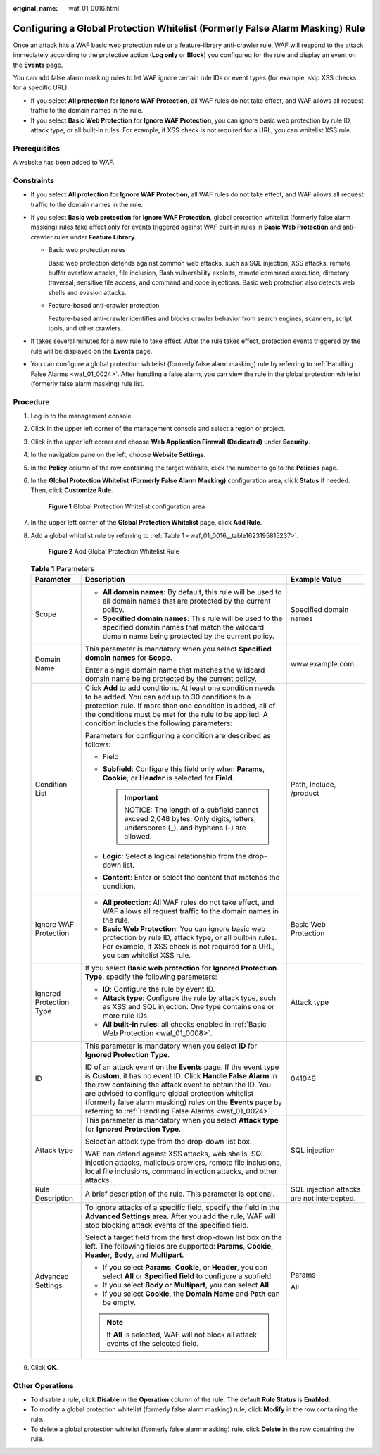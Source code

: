 :original_name: waf_01_0016.html

.. _waf_01_0016:

Configuring a Global Protection Whitelist (Formerly False Alarm Masking) Rule
=============================================================================

Once an attack hits a WAF basic web protection rule or a feature-library anti-crawler rule, WAF will respond to the attack immediately according to the protective action (**Log only** or **Block**) you configured for the rule and display an event on the **Events** page.

You can add false alarm masking rules to let WAF ignore certain rule IDs or event types (for example, skip XSS checks for a specific URL).

-  If you select **All protection** for **Ignore WAF Protection**, all WAF rules do not take effect, and WAF allows all request traffic to the domain names in the rule.
-  If you select **Basic Web Protection** for **Ignore WAF Protection**, you can ignore basic web protection by rule ID, attack type, or all built-in rules. For example, if XSS check is not required for a URL, you can whitelist XSS rule.

Prerequisites
-------------

A website has been added to WAF.

Constraints
-----------

-  If you select **All protection** for **Ignore WAF Protection**, all WAF rules do not take effect, and WAF allows all request traffic to the domain names in the rule.
-  If you select **Basic web protection** for **Ignore WAF Protection**, global protection whitelist (formerly false alarm masking) rules take effect only for events triggered against WAF built-in rules in **Basic Web Protection** and anti-crawler rules under **Feature Library**.

   -  Basic web protection rules

      Basic web protection defends against common web attacks, such as SQL injection, XSS attacks, remote buffer overflow attacks, file inclusion, Bash vulnerability exploits, remote command execution, directory traversal, sensitive file access, and command and code injections. Basic web protection also detects web shells and evasion attacks.

   -  Feature-based anti-crawler protection

      Feature-based anti-crawler identifies and blocks crawler behavior from search engines, scanners, script tools, and other crawlers.

-  It takes several minutes for a new rule to take effect. After the rule takes effect, protection events triggered by the rule will be displayed on the **Events** page.
-  You can configure a global protection whitelist (formerly false alarm masking) rule by referring to :ref:`Handling False Alarms <waf_01_0024>`. After handling a false alarm, you can view the rule in the global protection whitelist (formerly false alarm masking) rule list.

Procedure
---------

#. Log in to the management console.

#. Click |image1| in the upper left corner of the management console and select a region or project.

#. Click |image2| in the upper left corner and choose **Web Application Firewall (Dedicated)** under **Security**.

#. In the navigation pane on the left, choose **Website Settings**.

#. In the **Policy** column of the row containing the target website, click the number to go to the **Policies** page.

#. In the **Global Protection Whitelist (Formerly False Alarm Masking)** configuration area, click **Status** if needed. Then, click **Customize Rule**.


   .. figure:: /_static/images/en-us_image_0000001326640436.png
      :alt: **Figure 1** Global Protection Whitelist configuration area

      **Figure 1** Global Protection Whitelist configuration area

#. In the upper left corner of the **Global Protection Whitelist** page, click **Add Rule**.

#. Add a global whitelist rule by referring to :ref:`Table 1 <waf_01_0016__table1623195815237>`.


   .. figure:: /_static/images/en-us_image_0000001326802772.png
      :alt: **Figure 2** Add Global Protection Whitelist Rule

      **Figure 2** Add Global Protection Whitelist Rule

   .. _waf_01_0016__table1623195815237:

   .. table:: **Table 1** Parameters

      +-------------------------+---------------------------------------------------------------------------------------------------------------------------------------------------------------------------------------------------------------------------------------------------------------------------------------------------------------------------------------------------------------------------+--------------------------------------------+
      | Parameter               | Description                                                                                                                                                                                                                                                                                                                                                               | Example Value                              |
      +=========================+===========================================================================================================================================================================================================================================================================================================================================================================+============================================+
      | Scope                   | -  **All domain names**: By default, this rule will be used to all domain names that are protected by the current policy.                                                                                                                                                                                                                                                 | Specified domain names                     |
      |                         | -  **Specified domain names**: This rule will be used to the specified domain names that match the wildcard domain name being protected by the current policy.                                                                                                                                                                                                            |                                            |
      +-------------------------+---------------------------------------------------------------------------------------------------------------------------------------------------------------------------------------------------------------------------------------------------------------------------------------------------------------------------------------------------------------------------+--------------------------------------------+
      | Domain Name             | This parameter is mandatory when you select **Specified domain names** for **Scope**.                                                                                                                                                                                                                                                                                     | www.example.com                            |
      |                         |                                                                                                                                                                                                                                                                                                                                                                           |                                            |
      |                         | Enter a single domain name that matches the wildcard domain name being protected by the current policy.                                                                                                                                                                                                                                                                   |                                            |
      +-------------------------+---------------------------------------------------------------------------------------------------------------------------------------------------------------------------------------------------------------------------------------------------------------------------------------------------------------------------------------------------------------------------+--------------------------------------------+
      | Condition List          | Click **Add** to add conditions. At least one condition needs to be added. You can add up to 30 conditions to a protection rule. If more than one condition is added, all of the conditions must be met for the rule to be applied. A condition includes the following parameters:                                                                                        | Path, Include, /product                    |
      |                         |                                                                                                                                                                                                                                                                                                                                                                           |                                            |
      |                         | Parameters for configuring a condition are described as follows:                                                                                                                                                                                                                                                                                                          |                                            |
      |                         |                                                                                                                                                                                                                                                                                                                                                                           |                                            |
      |                         | -  Field                                                                                                                                                                                                                                                                                                                                                                  |                                            |
      |                         | -  **Subfield**: Configure this field only when **Params**, **Cookie**, or **Header** is selected for **Field**.                                                                                                                                                                                                                                                          |                                            |
      |                         |                                                                                                                                                                                                                                                                                                                                                                           |                                            |
      |                         |    .. important::                                                                                                                                                                                                                                                                                                                                                         |                                            |
      |                         |                                                                                                                                                                                                                                                                                                                                                                           |                                            |
      |                         |       NOTICE:                                                                                                                                                                                                                                                                                                                                                             |                                            |
      |                         |       The length of a subfield cannot exceed 2,048 bytes. Only digits, letters, underscores (_), and hyphens (-) are allowed.                                                                                                                                                                                                                                             |                                            |
      |                         |                                                                                                                                                                                                                                                                                                                                                                           |                                            |
      |                         | -  **Logic**: Select a logical relationship from the drop-down list.                                                                                                                                                                                                                                                                                                      |                                            |
      |                         | -  **Content**: Enter or select the content that matches the condition.                                                                                                                                                                                                                                                                                                   |                                            |
      +-------------------------+---------------------------------------------------------------------------------------------------------------------------------------------------------------------------------------------------------------------------------------------------------------------------------------------------------------------------------------------------------------------------+--------------------------------------------+
      | Ignore WAF Protection   | -  **All protection**: All WAF rules do not take effect, and WAF allows all request traffic to the domain names in the rule.                                                                                                                                                                                                                                              | Basic Web Protection                       |
      |                         | -  **Basic Web Protection**: You can ignore basic web protection by rule ID, attack type, or all built-in rules. For example, if XSS check is not required for a URL, you can whitelist XSS rule.                                                                                                                                                                         |                                            |
      +-------------------------+---------------------------------------------------------------------------------------------------------------------------------------------------------------------------------------------------------------------------------------------------------------------------------------------------------------------------------------------------------------------------+--------------------------------------------+
      | Ignored Protection Type | If you select **Basic web protection** for **Ignored Protection Type**, specify the following parameters:                                                                                                                                                                                                                                                                 | Attack type                                |
      |                         |                                                                                                                                                                                                                                                                                                                                                                           |                                            |
      |                         | -  **ID**: Configure the rule by event ID.                                                                                                                                                                                                                                                                                                                                |                                            |
      |                         | -  **Attack type**: Configure the rule by attack type, such as XSS and SQL injection. One type contains one or more rule IDs.                                                                                                                                                                                                                                             |                                            |
      |                         | -  **All built-in rules**: all checks enabled in :ref:`Basic Web Protection <waf_01_0008>`.                                                                                                                                                                                                                                                                               |                                            |
      +-------------------------+---------------------------------------------------------------------------------------------------------------------------------------------------------------------------------------------------------------------------------------------------------------------------------------------------------------------------------------------------------------------------+--------------------------------------------+
      | ID                      | This parameter is mandatory when you select **ID** for **Ignored Protection Type**.                                                                                                                                                                                                                                                                                       | 041046                                     |
      |                         |                                                                                                                                                                                                                                                                                                                                                                           |                                            |
      |                         | ID of an attack event on the **Events** page. If the event type is **Custom**, it has no event ID. Click **Handle False Alarm** in the row containing the attack event to obtain the ID. You are advised to configure global protection whitelist (formerly false alarm masking) rules on the **Events** page by referring to :ref:`Handling False Alarms <waf_01_0024>`. |                                            |
      +-------------------------+---------------------------------------------------------------------------------------------------------------------------------------------------------------------------------------------------------------------------------------------------------------------------------------------------------------------------------------------------------------------------+--------------------------------------------+
      | Attack type             | This parameter is mandatory when you select **Attack type** for **Ignored Protection Type**.                                                                                                                                                                                                                                                                              | SQL injection                              |
      |                         |                                                                                                                                                                                                                                                                                                                                                                           |                                            |
      |                         | Select an attack type from the drop-down list box.                                                                                                                                                                                                                                                                                                                        |                                            |
      |                         |                                                                                                                                                                                                                                                                                                                                                                           |                                            |
      |                         | WAF can defend against XSS attacks, web shells, SQL injection attacks, malicious crawlers, remote file inclusions, local file inclusions, command injection attacks, and other attacks.                                                                                                                                                                                   |                                            |
      +-------------------------+---------------------------------------------------------------------------------------------------------------------------------------------------------------------------------------------------------------------------------------------------------------------------------------------------------------------------------------------------------------------------+--------------------------------------------+
      | Rule Description        | A brief description of the rule. This parameter is optional.                                                                                                                                                                                                                                                                                                              | SQL injection attacks are not intercepted. |
      +-------------------------+---------------------------------------------------------------------------------------------------------------------------------------------------------------------------------------------------------------------------------------------------------------------------------------------------------------------------------------------------------------------------+--------------------------------------------+
      | Advanced Settings       | To ignore attacks of a specific field, specify the field in the **Advanced Settings** area. After you add the rule, WAF will stop blocking attack events of the specified field.                                                                                                                                                                                          | Params                                     |
      |                         |                                                                                                                                                                                                                                                                                                                                                                           |                                            |
      |                         | Select a target field from the first drop-down list box on the left. The following fields are supported: **Params**, **Cookie**, **Header**, **Body**, and **Multipart**.                                                                                                                                                                                                 | All                                        |
      |                         |                                                                                                                                                                                                                                                                                                                                                                           |                                            |
      |                         | -  If you select **Params**, **Cookie**, or **Header**, you can select **All** or **Specified field** to configure a subfield.                                                                                                                                                                                                                                            |                                            |
      |                         | -  If you select **Body** or **Multipart**, you can select **All**.                                                                                                                                                                                                                                                                                                       |                                            |
      |                         | -  If you select **Cookie**, the **Domain Name** and **Path** can be empty.                                                                                                                                                                                                                                                                                               |                                            |
      |                         |                                                                                                                                                                                                                                                                                                                                                                           |                                            |
      |                         | .. note::                                                                                                                                                                                                                                                                                                                                                                 |                                            |
      |                         |                                                                                                                                                                                                                                                                                                                                                                           |                                            |
      |                         |    If **All** is selected, WAF will not block all attack events of the selected field.                                                                                                                                                                                                                                                                                    |                                            |
      +-------------------------+---------------------------------------------------------------------------------------------------------------------------------------------------------------------------------------------------------------------------------------------------------------------------------------------------------------------------------------------------------------------------+--------------------------------------------+

#. Click **OK**.

Other Operations
----------------

-  To disable a rule, click **Disable** in the **Operation** column of the rule. The default **Rule Status** is **Enabled**.
-  To modify a global protection whitelist (formerly false alarm masking) rule, click **Modify** in the row containing the rule.
-  To delete a global protection whitelist (formerly false alarm masking) rule, click **Delete** in the row containing the rule.

.. |image1| image:: /_static/images/en-us_image_0000001482228424.jpg
.. |image2| image:: /_static/images/en-us_image_0000001288266226.png

